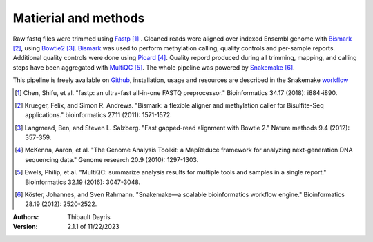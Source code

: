 Matierial and methods
=====================

Raw fastq files were trimmed using Fastp_ [#fastppaper]_ . Cleaned reads were 
aligned over indexed Ensembl genome with Bismark_ [#bismarkpaper]_, using 
Bowtie2_ [#bowtie2paper]_. Bismark_ was used to perform methylation calling, 
quality controls and per-sample reports. Additional quality controls were done 
using Picard_ [#picardpaper]_. Quality repord produced  during all trimming, 
mapping, and calling steps have been aggregated with  MultiQC_ [#multiqcpaper]_. 
The  whole pipeline was powered by Snakemake_ [#snakemakepaper]_.

This pipeline is freely available on Github_, installation, usage and
resources are described in the Snakemake workflow_

.. [#fastppaper] Chen, Shifu, et al. "fastp: an ultra-fast all-in-one FASTQ preprocessor." Bioinformatics 34.17 (2018): i884-i890.
.. [#bismarkpaper] Krueger, Felix, and Simon R. Andrews. "Bismark: a flexible aligner and methylation caller for Bisulfite-Seq applications." bioinformatics 27.11 (2011): 1571-1572.
.. [#bowtie2paper] Langmead, Ben, and Steven L. Salzberg. "Fast gapped-read alignment with Bowtie 2." Nature methods 9.4 (2012): 357-359.
.. [#picardpaper] McKenna, Aaron, et al. "The Genome Analysis Toolkit: a MapReduce framework for analyzing next-generation DNA sequencing data." Genome research 20.9 (2010): 1297-1303.
.. [#multiqcpaper] Ewels, Philip, et al. "MultiQC: summarize analysis results for multiple tools and samples in a single report." Bioinformatics 32.19 (2016): 3047-3048.
.. [#snakemakepaper] Köster, Johannes, and Sven Rahmann. "Snakemake—a scalable bioinformatics workflow engine." Bioinformatics 28.19 (2012): 2520-2522.

.. _Bismark: https://snakemake-wrappers.readthedocs.io/en/v2.13.0/wrappers/bismark.html
.. _Bowtie2: https://snakemake-wrappers.readthedocs.io/en/v2.13.0/wrappers/bowtie2.html
.. _Fastp: https://snakemake-wrappers.readthedocs.io/en/v2.13.0/wrappers/fastp.html
.. _Picard: https://snakemake-wrappers.readthedocs.io/en/v2.13.0/wrappers/picard/collectmultiplemetrics.html
.. _MultiQC: https://snakemake-wrappers.readthedocs.io/en/v2.13.0/wrappers/multiqc.html
.. _Snakemake: https://snakemake.readthedocs.io
.. _Github: https://github.com/tdayris/fair_bismark_pipeline
.. _workflow: https://snakemake.github.io/snakemake-workflow-catalog?usage=tdayris/fair_bismark_pipeline

:Authors:
    Thibault Dayris

:Version: 2.1.1 of 11/22/2023
